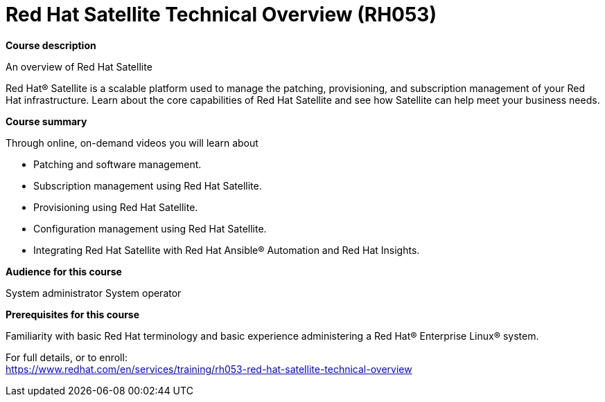 = Red Hat Satellite Technical Overview (RH053)



*Course description*

An overview of Red Hat Satellite

Red Hat(R) Satellite is a scalable platform used to manage the patching, provisioning, and subscription management of your Red Hat infrastructure. Learn about the core capabilities of Red Hat Satellite and see how Satellite can help meet your business needs.

*Course summary*

Through online, on-demand videos you will learn about

* Patching and software management.
* Subscription management using Red Hat Satellite.
* Provisioning using Red Hat Satellite.
* Configuration management using Red Hat Satellite.
* Integrating Red Hat Satellite with Red Hat Ansible(R) Automation and Red Hat Insights.


*Audience for this course*


System administrator
System operator


*Prerequisites for this course*

Familiarity with basic Red Hat terminology and basic experience administering a Red Hat(R) Enterprise Linux(R) system. 



For full details, or to enroll: +
https://www.redhat.com/en/services/training/rh053-red-hat-satellite-technical-overview
